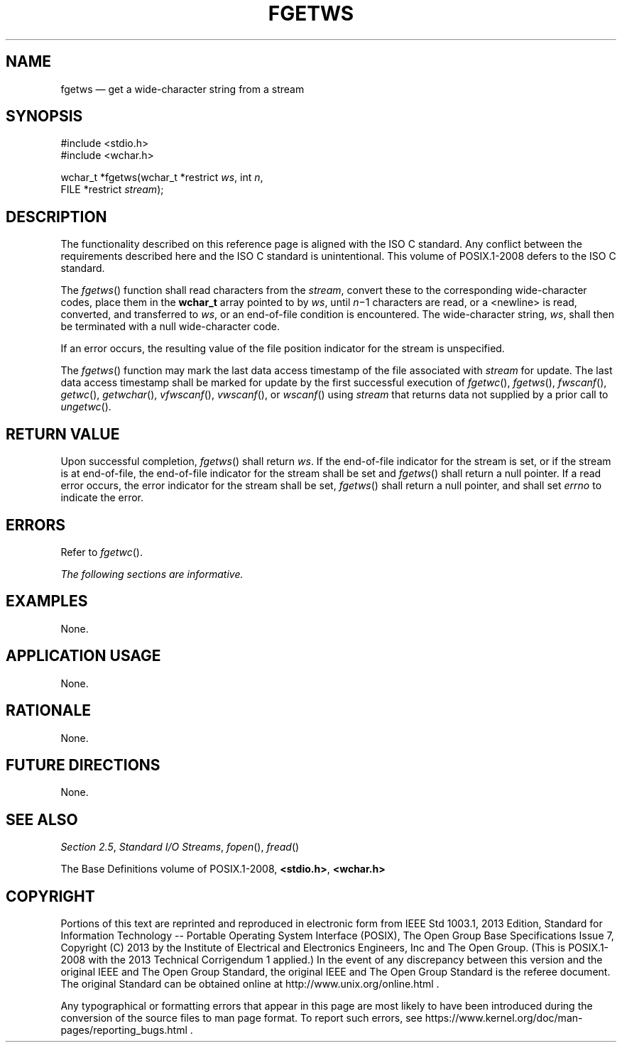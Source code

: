 '\" et
.TH FGETWS "3" 2013 "IEEE/The Open Group" "POSIX Programmer's Manual"

.SH NAME
fgetws
\(em get a wide-character string from a stream
.SH SYNOPSIS
.LP
.nf
#include <stdio.h>
#include <wchar.h>
.P
wchar_t *fgetws(wchar_t *restrict \fIws\fP, int \fIn\fP,
    FILE *restrict \fIstream\fP);
.fi
.SH DESCRIPTION
The functionality described on this reference page is aligned with the
ISO\ C standard. Any conflict between the requirements described here and the
ISO\ C standard is unintentional. This volume of POSIX.1\(hy2008 defers to the ISO\ C standard.
.P
The
\fIfgetws\fR()
function shall read characters from the
.IR stream ,
convert these to the corresponding wide-character codes, place them
in the
.BR wchar_t
array pointed to by
.IR ws ,
until
.IR n \(mi1
characters are read, or a
<newline>
is read, converted, and transferred to
.IR ws ,
or an end-of-file condition is encountered. The wide-character string,
.IR ws ,
shall then be terminated with a null wide-character code.
.P
If an error occurs, the resulting value of the file position indicator
for the stream is unspecified.
.P
The
\fIfgetws\fR()
function may mark the last data access timestamp of the file
associated with
.IR stream
for update. The last data access timestamp shall be marked for update
by the first successful execution of
\fIfgetwc\fR(),
\fIfgetws\fR(),
\fIfwscanf\fR(),
\fIgetwc\fR(),
\fIgetwchar\fR(),
\fIvfwscanf\fR(),
\fIvwscanf\fR(),
or
\fIwscanf\fR()
using
.IR stream
that returns data not supplied by a prior call to
\fIungetwc\fR().
.SH "RETURN VALUE"
Upon successful completion,
\fIfgetws\fR()
shall return
.IR ws .
If the end-of-file indicator for the stream is set, or if the stream
is at end-of-file, the end-of-file indicator for the
stream shall be set and
\fIfgetws\fR()
shall return a null pointer. If a read error occurs, the error
indicator for the stream shall be set,
\fIfgetws\fR()
shall return a null pointer,
and shall set
.IR errno
to indicate the error.
.SH ERRORS
Refer to
.IR "\fIfgetwc\fR\^(\|)".
.LP
.IR "The following sections are informative."
.SH EXAMPLES
None.
.SH "APPLICATION USAGE"
None.
.SH RATIONALE
None.
.SH "FUTURE DIRECTIONS"
None.
.SH "SEE ALSO"
.IR "Section 2.5" ", " "Standard I/O Streams",
.IR "\fIfopen\fR\^(\|)",
.IR "\fIfread\fR\^(\|)"
.P
The Base Definitions volume of POSIX.1\(hy2008,
.IR "\fB<stdio.h>\fP",
.IR "\fB<wchar.h>\fP"
.SH COPYRIGHT
Portions of this text are reprinted and reproduced in electronic form
from IEEE Std 1003.1, 2013 Edition, Standard for Information Technology
-- Portable Operating System Interface (POSIX), The Open Group Base
Specifications Issue 7, Copyright (C) 2013 by the Institute of
Electrical and Electronics Engineers, Inc and The Open Group.
(This is POSIX.1-2008 with the 2013 Technical Corrigendum 1 applied.) In the
event of any discrepancy between this version and the original IEEE and
The Open Group Standard, the original IEEE and The Open Group Standard
is the referee document. The original Standard can be obtained online at
http://www.unix.org/online.html .

Any typographical or formatting errors that appear
in this page are most likely
to have been introduced during the conversion of the source files to
man page format. To report such errors, see
https://www.kernel.org/doc/man-pages/reporting_bugs.html .
